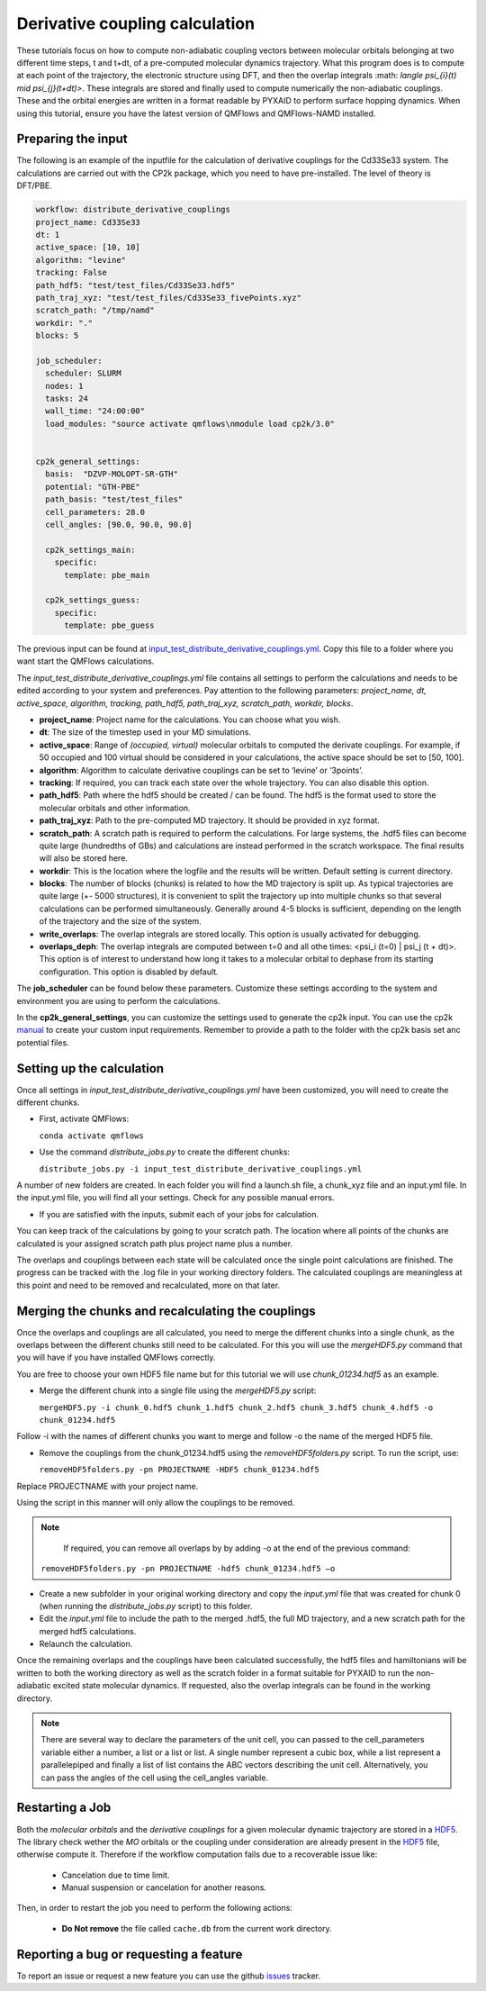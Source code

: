 Derivative coupling calculation
===============================

These tutorials focus on how to compute non-adiabatic coupling vectors between molecular orbitals belonging at two different time steps, t and t+dt, of a pre-computed molecular dynamics trajectory. What this program does is to compute at each point of the trajectory, the electronic structure using DFT, and then the overlap integrals :math: `\langle \psi_{i}(t) \mid \psi_{j}(t+dt)>`. These integrals are stored and finally used to compute numerically the non-adiabatic couplings. These and the orbital energies are written in a format readable by PYXAID to perform surface hopping dynamics. 
When using this tutorial, ensure you have the latest version of QMFlows and QMFlows-NAMD installed.

Preparing the input
--------------------
The following is an example of the inputfile for the calculation of derivative couplings for the Cd33Se33 system. The calculations are carried out with the CP2k package, which you need to have pre-installed. The level of theory is DFT/PBE. 

.. code-block:: yaml

    workflow: distribute_derivative_couplings
    project_name: Cd33Se33
    dt: 1
    active_space: [10, 10]
    algorithm: "levine"
    tracking: False
    path_hdf5: "test/test_files/Cd33Se33.hdf5"
    path_traj_xyz: "test/test_files/Cd33Se33_fivePoints.xyz" 
    scratch_path: "/tmp/namd"
    workdir: "."
    blocks: 5

    job_scheduler:
      scheduler: SLURM
      nodes: 1
      tasks: 24
      wall_time: "24:00:00"
      load_modules: "source activate qmflows\nmodule load cp2k/3.0"

      
    cp2k_general_settings:
      basis:  "DZVP-MOLOPT-SR-GTH"
      potential: "GTH-PBE"
      path_basis: "test/test_files"
      cell_parameters: 28.0
      cell_angles: [90.0, 90.0, 90.0]

      cp2k_settings_main:
        specific:
          template: pbe_main

      cp2k_settings_guess:
        specific:
          template: pbe_guess


The previous input can be found at input_test_distribute_derivative_couplings.yml_. Copy this file to a folder where you want start the QMFlows calculations. 

The *input_test_distribute_derivative_couplings.yml* file contains all settings to perform the calculations and needs to be edited according to your system and preferences. Pay attention to the following parameters: *project_name, dt, active_space, algorithm, tracking, path_hdf5, path_traj_xyz, scratch_path, workdir, blocks*. 

- **project_name**: Project name for the calculations. You can choose what you wish. 
- **dt**: The size of the timestep used in your MD simulations. 
- **active_space**: Range of `(occupied, virtual)` molecular orbitals to computed the derivate couplings. For example, if 50 occupied and 100 virtual should be considered in your calculations, the active space should be set to [50, 100]. 
- **algorithm**: Algorithm to calculate derivative couplings can be set to ‘levine’ or ‘3points’.
- **tracking**: If required, you can track each state over the whole trajectory. You can also disable this option.  
- **path_hdf5**: Path where the hdf5 should be created / can be found. The hdf5 is the format used to store the molecular orbitals and other information. 
- **path_traj_xyz**: Path to the pre-computed MD trajectory. It should be provided in xyz format. 
- **scratch_path**: A scratch path is required to perform the calculations. For large systems, the .hdf5 files can become quite large (hundredths of GBs) and calculations are instead performed in the scratch workspace. The final results will also be stored here.
- **workdir**: This is the location where the logfile and the results will be written. Default setting is current directory.
- **blocks**: The number of blocks (chunks) is related to how the MD trajectory is split up. As typical trajectories are quite large (+- 5000 structures), it is convenient to split the trajectory up into multiple chunks so that several calculations can be performed simultaneously. Generally around 4-5 blocks is sufficient, depending on the length of the trajectory and the size of the system. 
- **write_overlaps**: The overlap integrals are stored locally. This option is usually activated for debugging.
- **overlaps_deph**: The overlap integrals are computed between t=0 and all othe times: <psi_i (t=0) | psi_j (t + dt)>. This option is of interest to understand how long it takes to a molecular orbital to dephase from its starting configuration. This option is disabled by default. 

The **job_scheduler** can be found below these parameters. Customize these settings according to the system and environment you are using to perform the calculations. 

In the **cp2k_general_settings**, you can customize the settings used to generate the cp2k input. You can use the cp2k manual_ to create your custom input requirements. Remember to provide a path to the folder with the cp2k basis set anc potential files.

.. _manual: https://manual.cp2k.org/
.. _input_test_distribute_derivative_couplings.yml: https://github.com/SCM-NV/qmflows-namd/blob/master/test/test_files/input_test_distribute_derivative_couplings.yml

Setting up the calculation 
---------------------------

Once all settings in *input_test_distribute_derivative_couplings.yml* have been customized, you will need to create the different chunks. 
  
- First, activate QMFlows:

  ``conda activate qmflows``  

- Use the command *distribute_jobs.py* to create the different chunks:

  ``distribute_jobs.py -i input_test_distribute_derivative_couplings.yml``

A number of new folders are created. In each folder you will find a launch.sh file, a chunk_xyz file and an input.yml file. In the input.yml file, you will find all your settings. Check for any possible manual errors.

- If you are satisfied with the inputs, submit each of your jobs for calculation.

You can keep track of the calculations by going to your scratch path. The location where all points of the chunks are calculated is your assigned scratch path plus project name plus a number. 

The overlaps and couplings between each state will be calculated once the single point calculations are finished. The progress can be tracked with the .log file in your working directory folders. The calculated couplings are meaningless at this point and need to be removed and recalculated, more on that later.  

Merging the chunks and recalculating the couplings 
---------------------------------------------------

Once the overlaps and couplings are all calculated, you need to merge the different chunks into a single chunk, as the overlaps between the different chunks still need to be calculated. For this you will use the *mergeHDF5.py* command that you will have if you have installed QMFlows correctly. 

You are free to choose your own HDF5 file name but for this tutorial we will use *chunk_01234.hdf5* as an example. 

- Merge the different chunk into a single file using the *mergeHDF5.py* script:

  ``mergeHDF5.py -i chunk_0.hdf5 chunk_1.hdf5 chunk_2.hdf5 chunk_3.hdf5 chunk_4.hdf5 -o chunk_01234.hdf5``

Follow -i with the names of different chunks you want to merge and follow -o the name of the merged HDF5 file.  

- Remove the couplings from the chunk_01234.hdf5 using the *removeHDF5folders.py* script. To run the script, use: 

  ``removeHDF5folders.py -pn PROJECTNAME -HDF5 chunk_01234.hdf5``

Replace PROJECTNAME with your project name. 

Using the script in this manner will only allow the couplings to be removed. 

.. Note::
   If required, you can remove all overlaps by by adding -o at the end of the previous command:

  ``removeHDF5folders.py -pn PROJECTNAME -hdf5 chunk_01234.hdf5 –o``


- Create a new subfolder in your original working directory and copy the *input.yml* file that was created for chunk 0 (when running the *distribute_jobs.py* script) to this folder. 

- Edit the *input.yml* file to include the path to the merged .hdf5, the full MD trajectory, and a new scratch path for the merged hdf5 calculations.

- Relaunch the calculation.

Once the remaining overlaps and the couplings have been calculated successfully, the hdf5 files and hamiltonians will be written to both the working directory as well as the scratch folder in a format suitable for PYXAID to run the non-adiabatic excited state molecular dynamics. If requested, also the overlap integrals can be found in the working directory.

.. note::
   There are several way to declare the parameters of the unit cell, you can passed to the cell_parameters
   variable either a number, a list or a list or list. A single number represent a cubic box, while a list
   represent a parallelepiped and finally a list of list contains the ABC vectors describing the unit cell.
   Alternatively, you can pass the angles of the cell using the cell_angles variable.

Restarting a Job
----------------

Both the *molecular orbitals* and the *derivative couplings* for a given molecular dynamic trajectory are stored in a HDF5_. The library check wether the *MO* orbitals or the coupling under consideration are already present in the HDF5_ file, otherwise compute it. Therefore  if the workflow computation fails due to a recoverable issue like:

  * Cancelation due to time limit.
  * Manual suspension or cancelation for another reasons.

Then, in order to restart the job you need to perform the following actions:

  * **Do Not remove** the file called ``cache.db`` from the current work  directory.


Reporting a bug or requesting a feature
---------------------------------------
To report an issue or request a new feature you can use the github issues_ tracker.

.. _HDF5: http://www.h5py.org/
.. _issues: https://github.com/SCM-NV/qmflows-namd/issues
.. _QMflows: https://github.com/SCM-NV/qmflows
.. _PYXAID: https://www.acsu.buffalo.edu/~alexeyak/pyxaid/overview.html
.. _YAML: https://pyyaml.org/wiki/PyYAML


